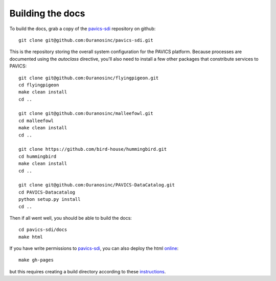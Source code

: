 =================
Building the docs
=================

To build the docs, grab a copy of the `pavics-sdi`_ repository on github::

   git clone git@github.com:Ouranosinc/pavics-sdi.git

This is the repository storing the overall system configuration for the PAVICS platform. Because processes are documented using the `autoclass` directive, you'll also need to install a few other packages that constribute services to PAVICS::

    git clone git@github.com:Ouranosinc/flyingpigeon.git
    cd flyingpigeon
    make clean install
    cd ..

    git clone git@github.com:Ouranosinc/malleefowl.git
    cd malleefowl
    make clean install
    cd ..

    git clone https://github.com/bird-house/hummingbird.git
    cd hummingbird
    make clean install
    cd ..

    git clone git@github.com:Ouranosinc/PAVICS-DataCatalog.git
    cd PAVICS-Datacatalog
    python setup.py install
    cd ..

Then if all went well, you should be able to build the docs::

   cd pavics-sdi/docs
   make html

If you have write permissions to `pavics-sdi`_, you can also deploy the html `online <https://ouranosinc.github.io/pavics-sdi/>`_::

   make gh-pages

but this requires creating a build directory according to these `instructions <https://daler.github.io/sphinxdoc-test/includeme.html>`_.


.. _pavics-sdi: https://github.com/Ouranosinc/pavics-sdi.git







